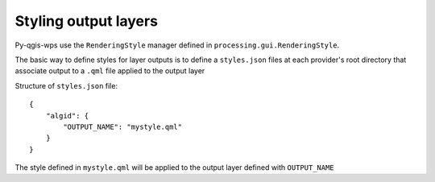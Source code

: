 .. _qgis_styles:

Styling output layers
=======================

Py-qgis-wps use the ``RenderingStyle`` manager defined in ``processing.gui.RenderingStyle``.

The basic way to define styles for layer outputs is to define a ``styles.json`` files at each provider's
root directory that associate output to a ``.qml`` file applied to the output layer

Structure of ``styles.json`` file::

    {
        "algid": {
            "OUTPUT_NAME": "mystyle.qml"
        }
    }


The style defined in ``mystyle.qml`` will be applied to the output layer defined with ``OUTPUT_NAME``



